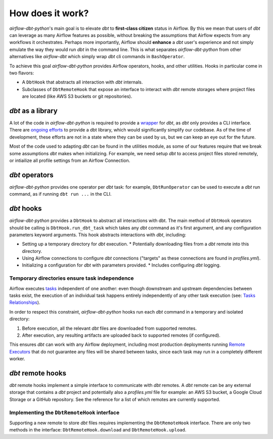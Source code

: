 .. _how_does_it_work:

How does it work?
=================

*airflow-dbt-python*'s main goal is to elevate *dbt* to **first-class citizen** status in Airflow. By this we mean that users of *dbt* can leverage as many Airflow features as possible, without breaking the assumptions that Airflow expects from any workflows it orchestrates. Perhaps more importantly, Airflow should **enhance** a *dbt* user's experience and not simply emulate the way they would run *dbt* in the command line. This is what separates *airflow-dbt-python* from other alternatives like *airflow-dbt* which simply wrap *dbt* cli commands in ``BashOperator``.

To achieve this goal *airflow-dbt-python* provides Airflow operators, hooks, and other utilities. Hooks in particular come in two flavors:

* A ``DbtHook`` that abstracts all interaction with *dbt* internals.
* Subclasses of ``DbtRemoteHook`` that expose an interface to interact with *dbt* remote storages where project files are located (like AWS S3 buckets or git repositories).

.. graphviz:: how_does_it_work.dot

*dbt* as a library
------------------

A lot of the code in *airflow-dbt-python* is required to provide a `wrapper <https://en.wikipedia.org/wiki/Adapter_pattern>`_ for *dbt*, as *dbt* only provides a CLI interface. There are `ongoing efforts <https://github.com/dbt-labs/dbt-core/issues/6356>`_ to provide a dbt library, which would significantly simplify our codebase. As of the time of development, these efforts are not in a state where they can be used by us, but we can keep an eye out for the future.

Most of the code used to adapting *dbt* can be found in the utilities module, as some of our features require that we break some assumptions *dbt* makes when initializing. For example, we need setup *dbt* to access project files stored remotely, or intiailize all profile settings from an Airflow Connection.

.. _dbt_operators:

*dbt* operators
---------------

*airflow-dbt-python* provides one operator per *dbt* task: for example, ``DbtRunOperator`` can be used to execute a *dbt* run command, as if running ``dbt run ...`` in the CLI.

.. _dbt_hooks:

*dbt* hooks
-----------

*airflow-dbt-python* provides a ``DbtHook`` to abstract all interactions with dbt. The main method of ``DbtHook`` operators should be calling is ``DbtHook.run_dbt_task`` which takes any *dbt* command as it's first argument, and any configuration parameters keyword arguments. This hook abstracts interactions with *dbt*, including:

* Setting up a temporary directory for *dbt* execution.
  * Potentially downloading files from a *dbt* remote into this directory.
* Using Airflow connections to configure *dbt* connections ("targets" as these connections are found in *profiles.yml*).
* Initializing a configuration for *dbt* with parameters provided.
  * Includes configuring *dbt* logging.

.. _independent-task-execution:

Temporary directories ensure task independence
^^^^^^^^^^^^^^^^^^^^^^^^^^^^^^^^^^^^^^^^^^^^^^

Airflow executes `tasks <https://airflow.apache.org/docs/apache-airflow/stable/concepts/tasks.html>`_ independent of one another: even though downstream and upstream dependencies between tasks exist, the execution of an individual task happens entirely independently of any other task execution (see: `Tasks Relationships <https://airflow.apache.org/docs/apache-airflow/stable/concepts/tasks.html#relationships>`_).

In order to respect this constraint, *airflow-dbt-python* hooks run each *dbt* command in a temporary and isolated directory:

1. Before execution, all the relevant *dbt* files are downloaded from supported remotes.
2. After execution, any resulting artifacts are uploaded back to supported remotes (if configured).

This ensures *dbt* can work with any Airflow deployment, including most production deployments running `Remote Executors <https://airflow.apache.org/docs/apache-airflow/stable/executor/index.html#executor-types>`_ that do not guarantee any files will be shared between tasks, since each task may run in a completely different worker.

.. _dbt_remote_hooks:

*dbt* remote hooks
------------------

*dbt* remote hooks implement a simple interface to communicate with *dbt* remotes. A *dbt* remote can be any external storage that contains a *dbt* project and potentially also a *profiles.yml* file for example: an AWS S3 bucket, a Google Cloud Storage or a GitHub repository. See the reference for a list of which remotes are currently supported.

Implementing the ``DbtRemoteHook`` interface
^^^^^^^^^^^^^^^^^^^^^^^^^^^^^^^^^^^^^^^^^^^^

Supporting a new remote to store *dbt* files requires implementing the ``DbtRemoteHook`` interface. There are only two methods in the interface: ``DbtRemoteHook.download`` and ``DbtRemoteHook.upload``.
